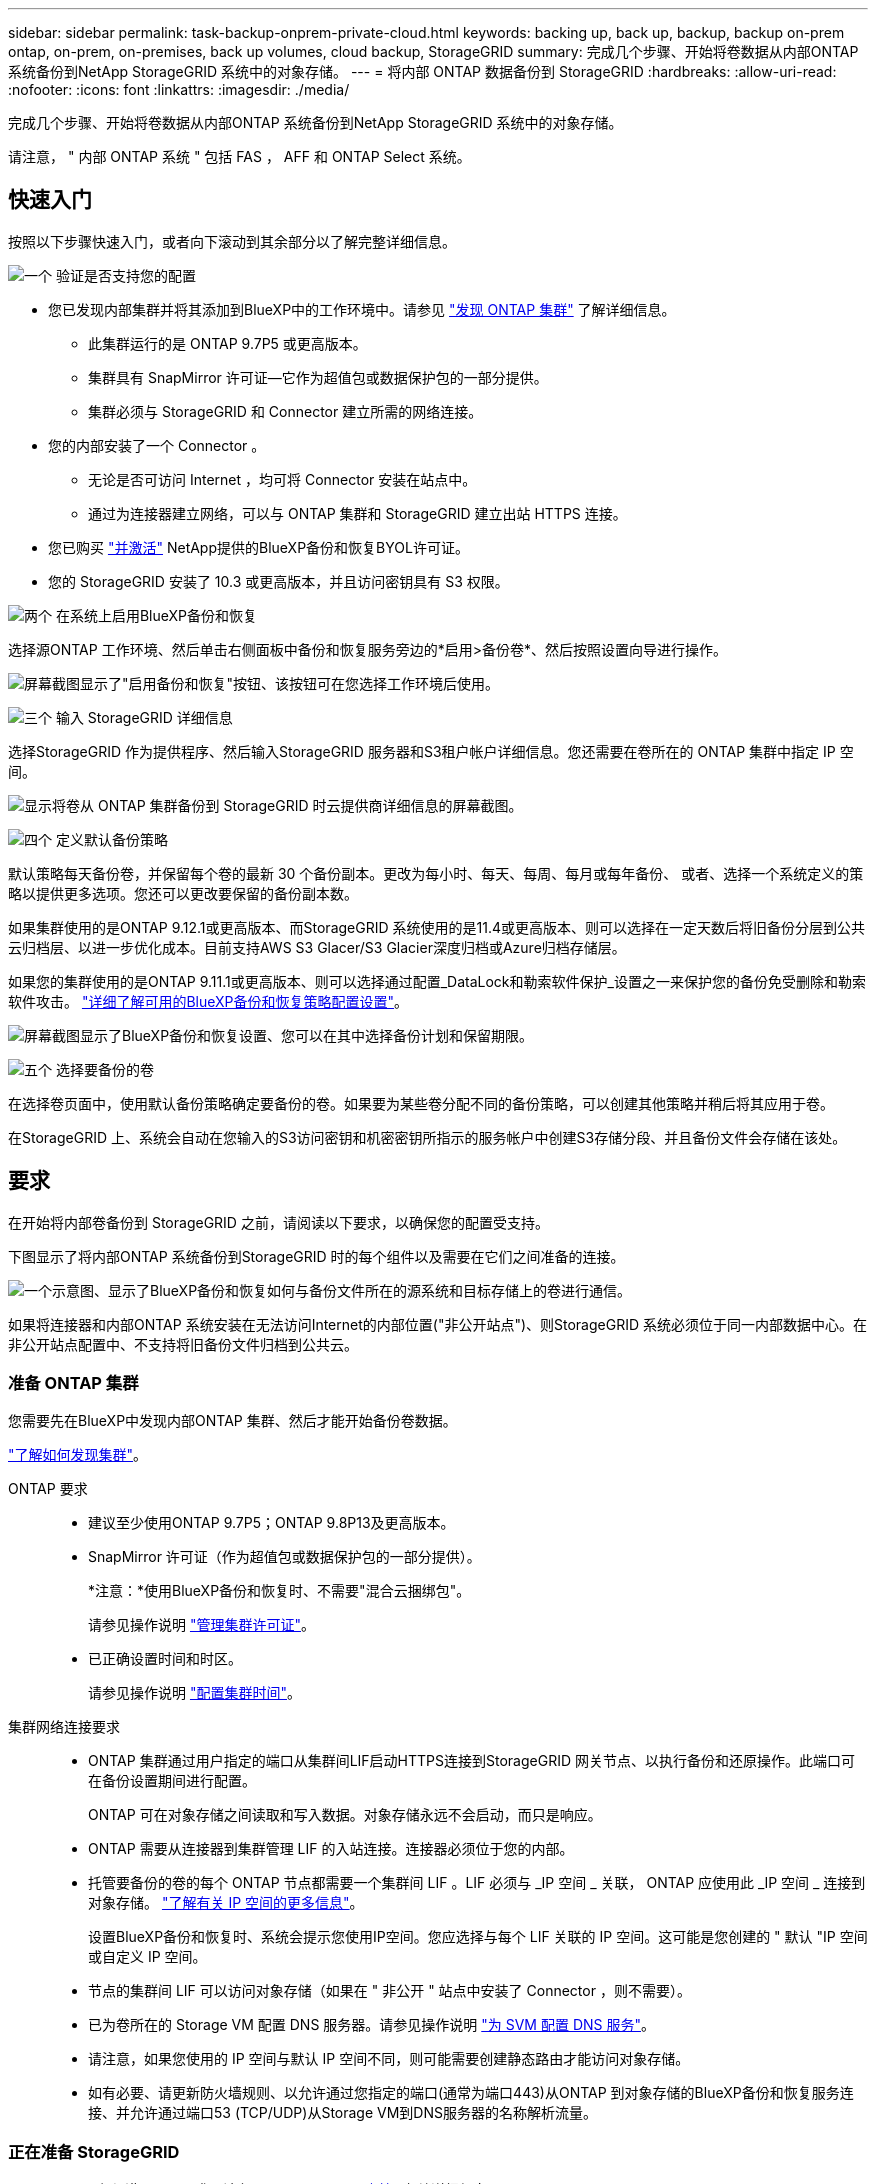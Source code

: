 ---
sidebar: sidebar 
permalink: task-backup-onprem-private-cloud.html 
keywords: backing up, back up, backup, backup on-prem ontap, on-prem, on-premises, back up volumes, cloud backup, StorageGRID 
summary: 完成几个步骤、开始将卷数据从内部ONTAP 系统备份到NetApp StorageGRID 系统中的对象存储。 
---
= 将内部 ONTAP 数据备份到 StorageGRID
:hardbreaks:
:allow-uri-read: 
:nofooter: 
:icons: font
:linkattrs: 
:imagesdir: ./media/


[role="lead"]
完成几个步骤、开始将卷数据从内部ONTAP 系统备份到NetApp StorageGRID 系统中的对象存储。

请注意， " 内部 ONTAP 系统 " 包括 FAS ， AFF 和 ONTAP Select 系统。



== 快速入门

按照以下步骤快速入门，或者向下滚动到其余部分以了解完整详细信息。

.image:https://raw.githubusercontent.com/NetAppDocs/common/main/media/number-1.png["一个"] 验证是否支持您的配置
[role="quick-margin-list"]
* 您已发现内部集群并将其添加到BlueXP中的工作环境中。请参见 https://docs.netapp.com/us-en/cloud-manager-ontap-onprem/task-discovering-ontap.html["发现 ONTAP 集群"^] 了解详细信息。
+
** 此集群运行的是 ONTAP 9.7P5 或更高版本。
** 集群具有 SnapMirror 许可证—它作为超值包或数据保护包的一部分提供。
** 集群必须与 StorageGRID 和 Connector 建立所需的网络连接。


* 您的内部安装了一个 Connector 。
+
** 无论是否可访问 Internet ，均可将 Connector 安装在站点中。
** 通过为连接器建立网络，可以与 ONTAP 集群和 StorageGRID 建立出站 HTTPS 连接。


* 您已购买 link:task-licensing-cloud-backup.html#use-a-bluexp-backup-and-recovery-byol-license["并激活"^] NetApp提供的BlueXP备份和恢复BYOL许可证。
* 您的 StorageGRID 安装了 10.3 或更高版本，并且访问密钥具有 S3 权限。


.image:https://raw.githubusercontent.com/NetAppDocs/common/main/media/number-2.png["两个"] 在系统上启用BlueXP备份和恢复
[role="quick-margin-para"]
选择源ONTAP 工作环境、然后单击右侧面板中备份和恢复服务旁边的*启用>备份卷*、然后按照设置向导进行操作。

[role="quick-margin-para"]
image:screenshot_backup_onprem_enable.png["屏幕截图显示了\"启用备份和恢复\"按钮、该按钮可在您选择工作环境后使用。"]

.image:https://raw.githubusercontent.com/NetAppDocs/common/main/media/number-3.png["三个"] 输入 StorageGRID 详细信息
[role="quick-margin-para"]
选择StorageGRID 作为提供程序、然后输入StorageGRID 服务器和S3租户帐户详细信息。您还需要在卷所在的 ONTAP 集群中指定 IP 空间。

[role="quick-margin-para"]
image:screenshot_backup_provider_settings_storagegrid.png["显示将卷从 ONTAP 集群备份到 StorageGRID 时云提供商详细信息的屏幕截图。"]

.image:https://raw.githubusercontent.com/NetAppDocs/common/main/media/number-4.png["四个"] 定义默认备份策略
[role="quick-margin-para"]
默认策略每天备份卷，并保留每个卷的最新 30 个备份副本。更改为每小时、每天、每周、每月或每年备份、 或者、选择一个系统定义的策略以提供更多选项。您还可以更改要保留的备份副本数。

[role="quick-margin-para"]
如果集群使用的是ONTAP 9.12.1或更高版本、而StorageGRID 系统使用的是11.4或更高版本、则可以选择在一定天数后将旧备份分层到公共云归档层、以进一步优化成本。目前支持AWS S3 Glacer/S3 Glacier深度归档或Azure归档存储层。

[role="quick-margin-para"]
如果您的集群使用的是ONTAP 9.11.1或更高版本、则可以选择通过配置_DataLock和勒索软件保护_设置之一来保护您的备份免受删除和勒索软件攻击。 link:concept-cloud-backup-policies.html["详细了解可用的BlueXP备份和恢复策略配置设置"^]。

[role="quick-margin-para"]
image:screenshot_backup_onprem_policy.png["屏幕截图显示了BlueXP备份和恢复设置、您可以在其中选择备份计划和保留期限。"]

.image:https://raw.githubusercontent.com/NetAppDocs/common/main/media/number-5.png["五个"] 选择要备份的卷
[role="quick-margin-para"]
在选择卷页面中，使用默认备份策略确定要备份的卷。如果要为某些卷分配不同的备份策略，可以创建其他策略并稍后将其应用于卷。

[role="quick-margin-para"]
在StorageGRID 上、系统会自动在您输入的S3访问密钥和机密密钥所指示的服务帐户中创建S3存储分段、并且备份文件会存储在该处。



== 要求

在开始将内部卷备份到 StorageGRID 之前，请阅读以下要求，以确保您的配置受支持。

下图显示了将内部ONTAP 系统备份到StorageGRID 时的每个组件以及需要在它们之间准备的连接。

image:diagram_cloud_backup_onprem_storagegrid.png["一个示意图、显示了BlueXP备份和恢复如何与备份文件所在的源系统和目标存储上的卷进行通信。"]

如果将连接器和内部ONTAP 系统安装在无法访问Internet的内部位置("非公开站点")、则StorageGRID 系统必须位于同一内部数据中心。在非公开站点配置中、不支持将旧备份文件归档到公共云。



=== 准备 ONTAP 集群

您需要先在BlueXP中发现内部ONTAP 集群、然后才能开始备份卷数据。

https://docs.netapp.com/us-en/cloud-manager-ontap-onprem/task-discovering-ontap.html["了解如何发现集群"^]。

ONTAP 要求::
+
--
* 建议至少使用ONTAP 9.7P5；ONTAP 9.8P13及更高版本。
* SnapMirror 许可证（作为超值包或数据保护包的一部分提供）。
+
*注意：*使用BlueXP备份和恢复时、不需要"混合云捆绑包"。

+
请参见操作说明 https://docs.netapp.com/us-en/ontap/system-admin/manage-licenses-concept.html["管理集群许可证"^]。

* 已正确设置时间和时区。
+
请参见操作说明 https://docs.netapp.com/us-en/ontap/system-admin/manage-cluster-time-concept.html["配置集群时间"^]。



--
集群网络连接要求::
+
--
* ONTAP 集群通过用户指定的端口从集群间LIF启动HTTPS连接到StorageGRID 网关节点、以执行备份和还原操作。此端口可在备份设置期间进行配置。
+
ONTAP 可在对象存储之间读取和写入数据。对象存储永远不会启动，而只是响应。

* ONTAP 需要从连接器到集群管理 LIF 的入站连接。连接器必须位于您的内部。
* 托管要备份的卷的每个 ONTAP 节点都需要一个集群间 LIF 。LIF 必须与 _IP 空间 _ 关联， ONTAP 应使用此 _IP 空间 _ 连接到对象存储。 https://docs.netapp.com/us-en/ontap/networking/standard_properties_of_ipspaces.html["了解有关 IP 空间的更多信息"^]。
+
设置BlueXP备份和恢复时、系统会提示您使用IP空间。您应选择与每个 LIF 关联的 IP 空间。这可能是您创建的 " 默认 "IP 空间或自定义 IP 空间。

* 节点的集群间 LIF 可以访问对象存储（如果在 " 非公开 " 站点中安装了 Connector ，则不需要）。
* 已为卷所在的 Storage VM 配置 DNS 服务器。请参见操作说明 https://docs.netapp.com/us-en/ontap/networking/configure_dns_services_auto.html["为 SVM 配置 DNS 服务"^]。
* 请注意，如果您使用的 IP 空间与默认 IP 空间不同，则可能需要创建静态路由才能访问对象存储。
* 如有必要、请更新防火墙规则、以允许通过您指定的端口(通常为端口443)从ONTAP 到对象存储的BlueXP备份和恢复服务连接、并允许通过端口53 (TCP/UDP)从Storage VM到DNS服务器的名称解析流量。


--




=== 正在准备 StorageGRID

StorageGRID 必须满足以下要求。请参见 https://docs.netapp.com/us-en/storagegrid-116/["StorageGRID 文档"^] 有关详细信息 ...

支持的 StorageGRID 版本:: 支持 StorageGRID 10.3 及更高版本。
+
--
要对备份使用DataLock &勒索软件保护、您的StorageGRID 系统必须运行11.6.0.3或更高版本。

要将较早的备份分层到云归档存储、您的StorageGRID 系统必须运行11.3或更高版本。此外、必须在BlueXP Canvas中发现StorageGRID 系统。

--
S3 凭据:: 您必须已创建S3租户帐户来控制对StorageGRID 存储的访问。 https://docs.netapp.com/us-en/storagegrid-116/admin/creating-tenant-account.html["有关详细信息、请参见StorageGRID 文档"^]。
+
--
在设置到StorageGRID 的备份时、备份向导会提示您为租户帐户提供S3访问密钥和机密密钥。通过租户帐户、BlueXP备份和恢复功能可以对用于存储备份的StorageGRID 存储分段进行身份验证和访问。这些密钥是必需的，以便 StorageGRID 知道是谁发出请求。

这些访问密钥必须与具有以下权限的用户相关联：

[source, json]
----
"s3:ListAllMyBuckets",
"s3:ListBucket",
"s3:GetObject",
"s3:PutObject",
"s3:DeleteObject",
"s3:CreateBucket"
----
--
对象版本控制:: 不能在对象存储分段上手动启用StorageGRID 对象版本控制。




=== 创建或切换连接器

将数据备份到 StorageGRID 时，您的内部必须具有一个连接器。您需要安装新的 Connector 或确保当前选定的 Connector 位于内部。无论是否可访问 Internet ，均可将 Connector 安装在站点中。

* https://docs.netapp.com/us-en/cloud-manager-setup-admin/concept-connectors.html["了解连接器"^]
* https://docs.netapp.com/us-en/cloud-manager-setup-admin/task-quick-start-connector-on-prem.html["在可访问 Internet 的 Linux 主机上安装 Connector"^]
* https://docs.netapp.com/us-en/cloud-manager-setup-admin/task-quick-start-private-mode.html["在无法访问 Internet 的 Linux 主机上安装 Connector"^]



NOTE: BlueXP备份和恢复功能内置在BlueXP Connector中。如果安装在无法连接 Internet 的站点上，则需要定期更新 Connector 软件才能访问新功能。检查 link:whats-new.html["BlueXP备份和恢复新增功能"] 要查看每个BlueXP备份和恢复版本中的新功能、然后您可以按照中的步骤进行操作 https://docs.netapp.com/us-en/cloud-manager-setup-admin/task-managing-connectors.html#upgrade-the-connector-when-using-private-mode["升级 Connector 软件"^] 希望使用新功能时。

强烈建议您在没有Internet连接的站点上安装Connector时、定期为BlueXP备份和恢复配置数据创建本地备份。 link:reference-backup-cbs-db-in-dark-site.html["了解如何在非公开站点中备份BlueXP备份和恢复数据"^]。



=== 为连接器准备网络连接

确保此连接器具有所需的网络连接。

.步骤
. 确保安装 Connector 的网络启用以下连接：
+
** 通过端口443与StorageGRID 网关节点建立HTTPS连接
** 通过端口 443 与 ONTAP 集群管理 LIF 建立 HTTPS 连接
** 通过端口443到BlueXP备份和恢复的出站Internet连接(在"非公开"站点中安装Connector时不需要)






=== 准备将旧备份文件归档到公共云存储

将较旧的备份文件分层到归档存储可为您可能不需要的备份使用成本较低的存储类、从而节省资金。StorageGRID 是一种内部(私有云)解决方案 、不提供归档存储、但您可以将旧备份文件移动到公共云归档存储。以这种方式使用时、分层到云存储或从云存储还原的数据将在StorageGRID 和云存储之间传输-此数据传输不涉及BlueXP。

通过当前支持、您可以将备份归档到AWS _S3 Glacier //_S3 Glacier Deep Archive_或_Azure Archive_存储。

* ONTAP 要求*

* 您的集群必须使用ONTAP 9.12.1或更高版本


* StorageGRID 要求*

* 您的StorageGRID 必须使用11.4或更高版本
* 您的StorageGRID 必须是 https://docs.netapp.com/us-en/cloud-manager-storagegrid/task-discover-storagegrid.html["已在BlueXP画布中发现并提供"^]。


* Amazon S3要求*

* 您需要为归档备份所在的存储空间注册Amazon S3帐户。
* 您可以选择将备份分层到AWS S3 Glacier或S3 Glacier深度归档存储。 link:reference-aws-backup-tiers.html["了解有关AWS归档层的更多信息"^]。
* StorageGRID 应对存储分段具有完全控制访问权限 (`s3:*`)；但是、如果无法执行此操作、则存储分段策略必须向StorageGRID 授予以下S3权限：
+
** `s3:AbortMultipartUpload`
** `s3:DeleteObject`
** `s3:GetObject`
** `s3:ListBucket`
** `s3:ListBucketMultipartUploads`
** `s3:ListMultipartUploadParts`
** `s3:PutObject`
** `s3:RestoreObject`




* Azure Blob要求*

* 您需要为归档备份所在的存储空间注册Azure订阅。
* 通过激活向导、您可以使用现有资源组来管理用于存储备份的Blob容器、也可以创建新的资源组。


在为集群的备份策略定义归档设置时、您将输入云提供商凭据并选择要使用的存储类。当您为集群激活备份时、BlueXP备份和恢复功能会创建云分段。AWS和Azure归档存储所需的信息如下所示。

image:screenshot_sg_archive_to_cloud.png["将备份文件从StorageGRID 归档到AWS S3或Azure Blob所需信息的屏幕截图。"]

您选择的归档策略设置将在StorageGRID 中生成信息生命周期管理(ILM)策略、并将这些设置添加为"规则"。如果存在活动的ILM策略、则新规则将添加到ILM策略中、以将数据移动到归档层。如果现有ILM策略处于"建议"状态、则无法创建和激活新的ILM策略。 https://docs.netapp.com/us-en/storagegrid-116/ilm/index.html["详细了解StorageGRID ILM策略和规则"^]。



=== 许可证要求

在为集群激活BlueXP备份和恢复之前、您需要从NetApp购买并激活BlueXP备份和恢复BYOL许可证。此许可证适用于帐户，可在多个系统中使用。

您需要 NetApp 提供的序列号，以便在许可证有效期和容量内使用此服务。 link:task-licensing-cloud-backup.html#use-a-bluexp-backup-and-recovery-byol-license["了解如何管理 BYOL 许可证"]。


TIP: 将文件备份到 StorageGRID 时不支持 PAYGO 许可。



== 启用到StorageGRID 的BlueXP备份和恢复

随时直接从内部工作环境启用BlueXP备份和恢复。

.步骤
. 在Canvas中、选择内部工作环境、然后单击右侧面板中备份和恢复服务旁边的*启用>备份卷*。
+
如果用于备份的StorageGRID 目标作为工作环境存在于Canvas上、则可以将集群拖动到StorageGRID 工作环境中以启动设置向导。

+
image:screenshot_backup_onprem_enable.png["屏幕截图显示了\"启用备份和恢复\"按钮、该按钮可在您选择工作环境后使用。"]

. 选择 * StorageGRID 提供程序 * ，单击 * 下一步 * ，然后输入提供程序详细信息：
+
.. StorageGRID 网关节点的FQDN。
.. ONTAP 与StorageGRID 进行HTTPS通信时应使用的端口。
.. 用于访问存储备份的存储分段的访问密钥和机密密钥。
.. 要备份的卷所在的 ONTAP 集群中的 IP 空间。此 IP 空间的集群间 LIF 必须具有出站 Internet 访问权限（在 " 非公开 " 站点中安装 Connector 时不需要）。
+
选择正确的IP空间可确保BlueXP备份和恢复可以设置从ONTAP 到StorageGRID 对象存储的连接。

+
image:screenshot_backup_provider_settings_storagegrid.png["显示将卷从内部集群备份到 StorageGRID 存储时云提供商详细信息的屏幕截图。"]



. 输入要用于默认策略的备份策略详细信息、然后单击*下一步*。您可以选择现有策略、也可以通过在每个部分中输入所做的选择来创建新策略：
+
.. 输入默认策略的名称。您无需更改名称。
.. 定义备份计划并选择要保留的备份数。 link:concept-ontap-backup-to-cloud.html#customizable-backup-schedule-and-retention-settings["请参见您可以选择的现有策略列表"^]。
.. 如果您的集群使用的是ONTAP 9.11.1或更高版本、则可以选择通过配置_DataLock和勒索软件保护_来保护您的备份免受删除和勒索软件攻击。_DataLock_可防止您的备份文件被修改或删除、_勒索 软件保护_会扫描您的备份文件、以在备份文件中查找勒索软件攻击的证据。 link:concept-cloud-backup-policies.html#datalock-and-ransomware-protection["详细了解可用的DataLock设置"^]。
.. 如果集群使用的是ONTAP 9.12.1或更高版本、而StorageGRID 系统使用的是版本11.4或更高版本、则可以选择在一定天数后将较早的备份分层到公共云归档层。目前支持AWS S3 Glacer/S3 Glacier深度归档或Azure归档存储层。 <<准备将旧备份文件归档到公共云存储,了解如何为此功能配置系统>>。
+
image:screenshot_backup_onprem_policy.png["屏幕截图显示了BlueXP备份和恢复设置、您可以在其中选择备份计划和保留期限。"]

+
*重要信息：*如果您计划使用DataLock、则必须在激活BlueXP备份和恢复时在第一个策略中启用它。



. 在选择卷页面中、使用定义的备份策略选择要备份的卷。如果要为某些卷分配不同的备份策略，可以创建其他策略并稍后将其应用于这些卷。
+
** 要备份所有现有卷以及将来添加的任何卷、请选中"备份所有现有卷和未来卷..."框。我们建议使用此选项、以便备份所有卷、您不必记住为新卷启用备份。
** 要仅备份现有卷、请选中标题行(image:button_backup_all_volumes.png[""]）。
** 要备份单个卷，请选中每个卷对应的框（image:button_backup_1_volume.png[""]）。
+
image:screenshot_backup_select_volumes.png["选择要备份的卷的屏幕截图。"]

** 如果此工作环境中的读/写卷有任何本地Snapshot副本与您刚刚为此工作环境选择的备份计划标签(例如、每日、每周等)匹配、则会显示一条额外的提示"将现有Snapshot副本作为备份副本导出到对象存储"。如果要将所有历史快照作为备份文件复制到对象存储、请选中此框、以确保为卷提供最全面的保护。


. 单击*激活备份*、BlueXP备份和恢复将开始对每个选定卷进行初始备份。


.结果
系统会在您输入的 S3 访问密钥和机密密钥所指示的服务帐户中自动创建 S3 存储分段，备份文件存储在该处。此时将显示卷备份信息板，以便您可以监控备份的状态。您还可以使用监控备份和还原作业的状态 link:task-monitor-backup-jobs.html["作业监控面板"^]。



== 下一步是什么？

* 您可以 link:task-manage-backups-ontap.html["管理备份文件和备份策略"^]。其中包括启动和停止备份、删除备份、添加和更改备份计划等。
* 您可以 link:task-manage-backup-settings-ontap.html["管理集群级别的备份设置"^]。其中包括更改ONTAP 用于访问云存储的存储密钥、更改可用于将备份上传到对象存储的网络带宽、更改未来卷的自动备份设置等。
* 您也可以 link:task-restore-backups-ontap.html["从备份文件还原卷、文件夹或单个文件"^] 内部部署的ONTAP 系统。

